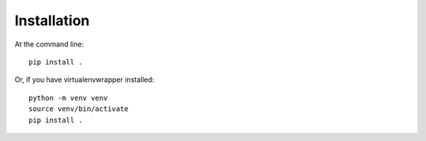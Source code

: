 Installation
============
At the command line::

    pip install .

Or, if you have virtualenvwrapper installed::

    python -m venv venv
    source venv/bin/activate
    pip install .
